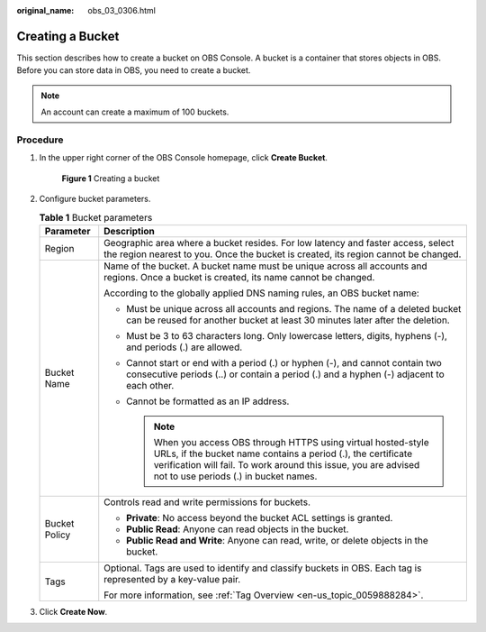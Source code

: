 :original_name: obs_03_0306.html

.. _obs_03_0306:

Creating a Bucket
=================

This section describes how to create a bucket on OBS Console. A bucket is a container that stores objects in OBS. Before you can store data in OBS, you need to create a bucket.

.. note::

   An account can create a maximum of 100 buckets.

Procedure
---------

#. In the upper right corner of the OBS Console homepage, click **Create Bucket**.


   .. figure:: /_static/images/en-us_image_0000001226098225.png
      :alt: **Figure 1** Creating a bucket

      **Figure 1** Creating a bucket

#. Configure bucket parameters.

   .. table:: **Table 1** Bucket parameters

      +-----------------------------------+-----------------------------------------------------------------------------------------------------------------------------------------------------------------------------------------------------------------------------------------------+
      | Parameter                         | Description                                                                                                                                                                                                                                   |
      +===================================+===============================================================================================================================================================================================================================================+
      | Region                            | Geographic area where a bucket resides. For low latency and faster access, select the region nearest to you. Once the bucket is created, its region cannot be changed.                                                                        |
      +-----------------------------------+-----------------------------------------------------------------------------------------------------------------------------------------------------------------------------------------------------------------------------------------------+
      | Bucket Name                       | Name of the bucket. A bucket name must be unique across all accounts and regions. Once a bucket is created, its name cannot be changed.                                                                                                       |
      |                                   |                                                                                                                                                                                                                                               |
      |                                   | According to the globally applied DNS naming rules, an OBS bucket name:                                                                                                                                                                       |
      |                                   |                                                                                                                                                                                                                                               |
      |                                   | -  Must be unique across all accounts and regions. The name of a deleted bucket can be reused for another bucket at least 30 minutes later after the deletion.                                                                                |
      |                                   | -  Must be 3 to 63 characters long. Only lowercase letters, digits, hyphens (-), and periods (.) are allowed.                                                                                                                                 |
      |                                   | -  Cannot start or end with a period (.) or hyphen (-), and cannot contain two consecutive periods (..) or contain a period (.) and a hyphen (-) adjacent to each other.                                                                      |
      |                                   | -  Cannot be formatted as an IP address.                                                                                                                                                                                                      |
      |                                   |                                                                                                                                                                                                                                               |
      |                                   |    .. note::                                                                                                                                                                                                                                  |
      |                                   |                                                                                                                                                                                                                                               |
      |                                   |       When you access OBS through HTTPS using virtual hosted-style URLs, if the bucket name contains a period (.), the certificate verification will fail. To work around this issue, you are advised not to use periods (.) in bucket names. |
      +-----------------------------------+-----------------------------------------------------------------------------------------------------------------------------------------------------------------------------------------------------------------------------------------------+
      | Bucket Policy                     | Controls read and write permissions for buckets.                                                                                                                                                                                              |
      |                                   |                                                                                                                                                                                                                                               |
      |                                   | -  **Private**: No access beyond the bucket ACL settings is granted.                                                                                                                                                                          |
      |                                   | -  **Public Read**: Anyone can read objects in the bucket.                                                                                                                                                                                    |
      |                                   | -  **Public Read and Write**: Anyone can read, write, or delete objects in the bucket.                                                                                                                                                        |
      +-----------------------------------+-----------------------------------------------------------------------------------------------------------------------------------------------------------------------------------------------------------------------------------------------+
      | Tags                              | Optional. Tags are used to identify and classify buckets in OBS. Each tag is represented by a key-value pair.                                                                                                                                 |
      |                                   |                                                                                                                                                                                                                                               |
      |                                   | For more information, see :ref:`Tag Overview <en-us_topic_0059888284>`.                                                                                                                                                                       |
      +-----------------------------------+-----------------------------------------------------------------------------------------------------------------------------------------------------------------------------------------------------------------------------------------------+

#. Click **Create Now**.
